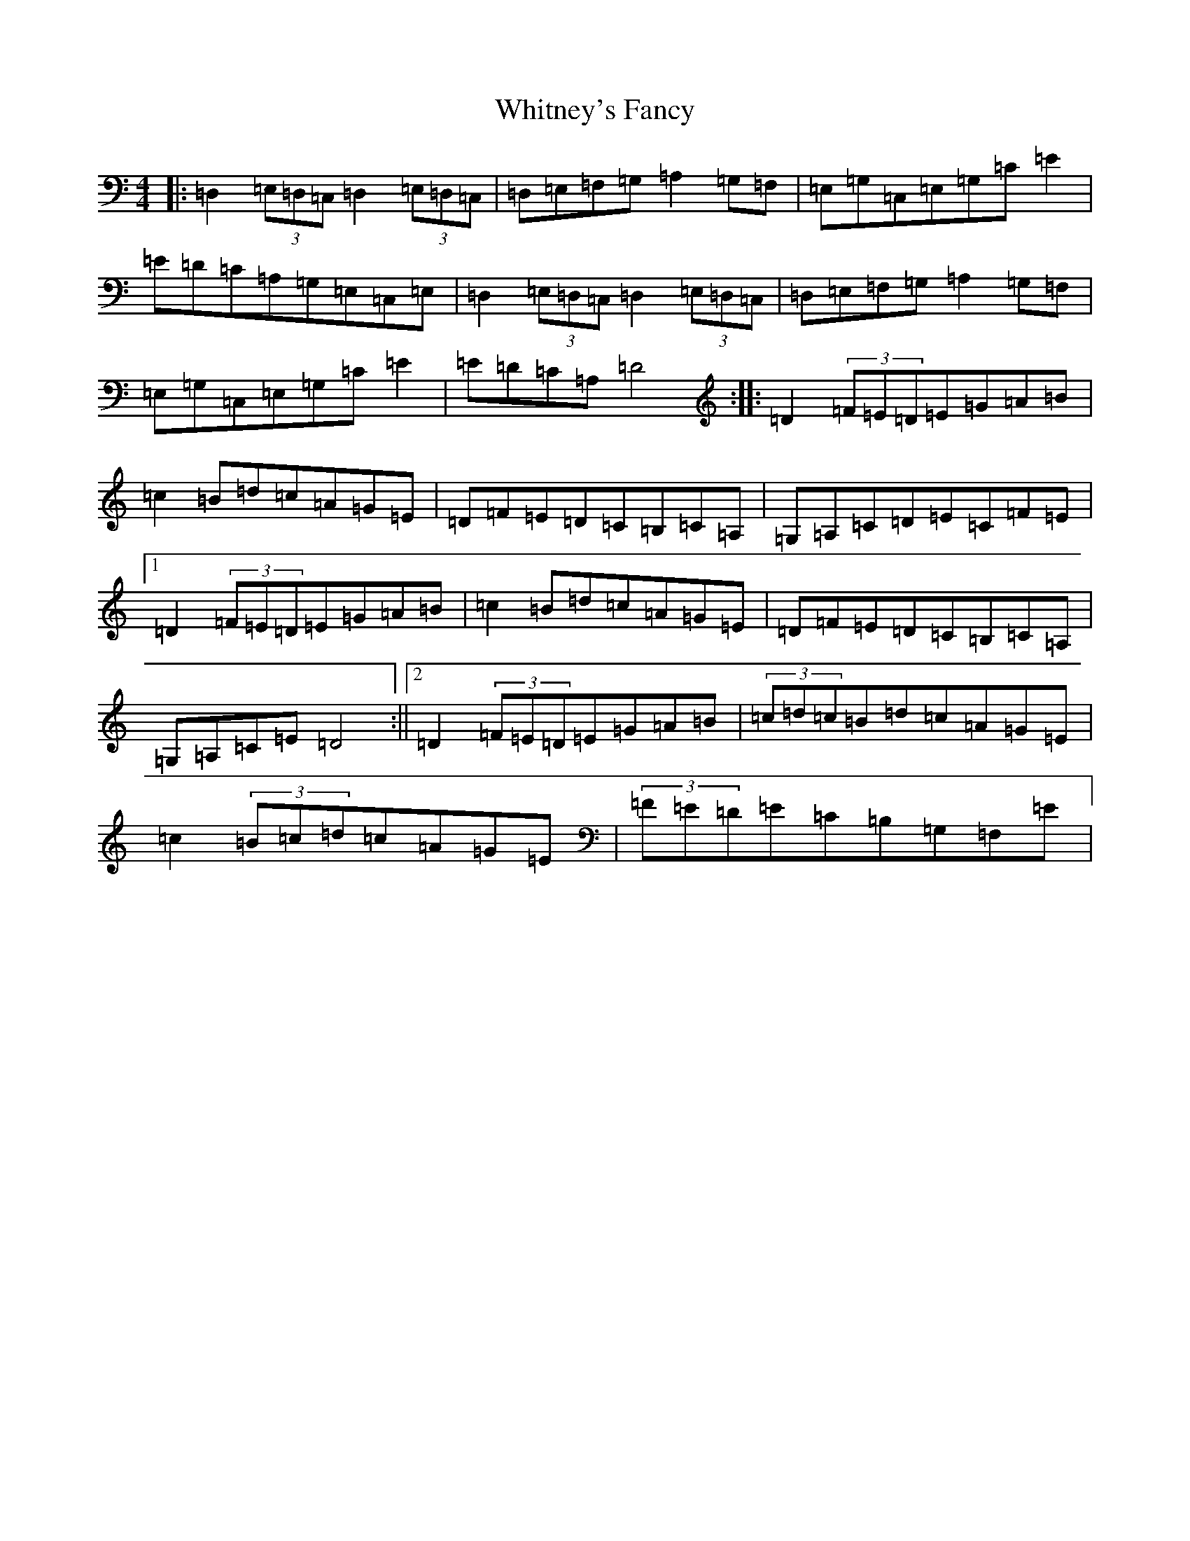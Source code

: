 X: 10077
T: Whitney's Fancy
S: https://thesession.org/tunes/8358#setting8358
Z: G Major
R: hornpipe
M:4/4
L:1/8
K: C Major
|:=D,2(3=E,=D,=C,=D,2(3=E,=D,=C,|=D,=E,=F,=G,=A,2=G,=F,|=E,=G,=C,=E,=G,=C=E2|=E=D=C=A,=G,=E,=C,=E,|=D,2(3=E,=D,=C,=D,2(3=E,=D,=C,|=D,=E,=F,=G,=A,2=G,=F,|=E,=G,=C,=E,=G,=C=E2|=E=D=C=A,=D4:||:=D2(3=F=E=D=E=G=A=B|=c2=B=d=c=A=G=E|=D=F=E=D=C=B,=C=A,|=G,=A,=C=D=E=C=F=E|1=D2(3=F=E=D=E=G=A=B|=c2=B=d=c=A=G=E|=D=F=E=D=C=B,=C=A,|=G,=A,=C=E=D4:||2=D2(3=F=E=D=E=G=A=B|(3=c=d=c=B=d=c=A=G=E|=c2(3=B=c=d=c=A=G=E|(3=F=E=D=E=C=B,=G,=F,=E|